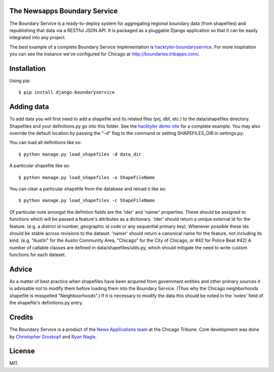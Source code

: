 The Newsapps Boundary Service
=============================

The Boundary Service is a ready-to-deploy system for aggregating regional boundary data (from shapefiles) and republishing that data via a RESTful JSON API. It is packaged as a pluggable Django application so that it can be easily integrated into any project.

The best example of a complete Boundary Service implementation is `hacktyler-boundaryservice <https://github.com/hacktyler/hacktyler-boundaryservice>`_. For more inspiration you can see the instance we've configured for Chicago at `http://boundaries.tribapps.com/ <http://boundaries.tribapps.com/>`_.

Installation
============

Using pip::

    $ pip install django-boundaryservice

Adding data
===========

To add data you will first need to add a shapefile and its related files (prj, dbf, etc.) to the data/shapefiles directory. Shapefiles and your definitions.py go into this folder. See the `hacktyler demo site <https://github.com/hacktyler/hacktyler-boundaryservice>`_ for a complete example. You may also override the default location by passing the "-d" flag to the command or setting SHAPEFILES_DIR in settings.py::

You can load all definitions like so::

    $ python manage.py load_shapefiles -d data_dir

A particular shapefile like so::

    $ python manage.py load_shapefiles -o ShapeFileName

You can clear a particular shapefile from the database and reload it like so::

    $ python manage.py load_shapefiles -c ShapeFileName

Of particular note amongst the defintion fields are the 'ider' and 'namer' properties. These should be assigned to functions which will be passed a feature's attributes as a dictionary. 'ider' should return a unique external id for the feature. (e.g. a district id number, geographic id code or any sequential primary key). Whenever possible these ids should be stable across revisions to the dataset. 'namer' should return a canonical name for the feature, not including its kind. (e.g. "Austin" for the Austin Community Area, "Chicago" for the City of Chicago, or #42 for Police Beat #42) A number of callable classes are defined in data/shapefiles/utils.py, which should mitigate the need to write custom functions for each dataset. 

Advice
======

As a matter of best practice when shapefiles have been acquired from government entities and other primary sources it is advisable not to modify them before loading them into the Boundary Service. (Thus why the Chicago neighborhoods shapefile is misspelled "Neighboorhoods".) If it is necessary to modify the data this should be noted in the 'notes' field of the shapefile's definitions.py entry.

Credits
=======

The Boundary Service is a product of the `News Applications team <http://blog.apps.chicagotribune.com>`_ at the Chicago Tribune. Core development was done by `Christopher Groskopf <http://twitter.com/onyxfish>`_ and `Ryan Nagle <http://twitter.com/ryannagle>`_.

License
=======

MIT.
